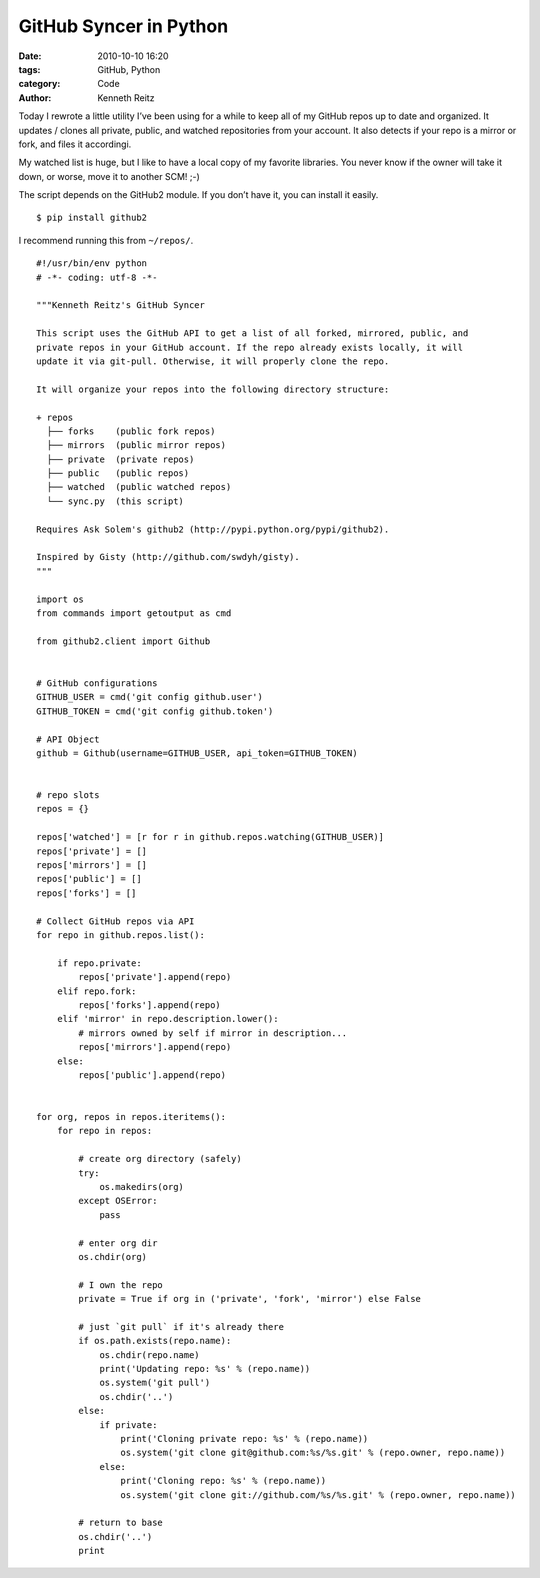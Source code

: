 GitHub Syncer in Python
#######################

:date: 2010-10-10 16:20
:tags: GitHub, Python
:category: Code
:author: Kenneth Reitz


Today I rewrote a little utility I’ve been using for a while to keep all of my GitHub repos up to date and organized. It updates / clones all private, public, and watched repositories from your account. It also detects if your repo is a mirror or fork, and files it accordingi.

My watched list is huge, but I like to have a local copy of my favorite libraries. You never know if the owner will take it down, or worse, move it to another SCM! ;-)

The script depends on the GitHub2 module. If you don’t have it, you can install it easily. ::

    $ pip install github2

I recommend running this from ``~/repos/``.

::

    #!/usr/bin/env python
    # -*- coding: utf-8 -*-

    """Kenneth Reitz's GitHub Syncer

    This script uses the GitHub API to get a list of all forked, mirrored, public, and 
    private repos in your GitHub account. If the repo already exists locally, it will 
    update it via git-pull. Otherwise, it will properly clone the repo.

    It will organize your repos into the following directory structure:

    + repos
      ├── forks    (public fork repos)
      ├── mirrors  (public mirror repos)
      ├── private  (private repos)
      ├── public   (public repos)
      ├── watched  (public watched repos)
      └── sync.py  (this script)

    Requires Ask Solem's github2 (http://pypi.python.org/pypi/github2).

    Inspired by Gisty (http://github.com/swdyh/gisty). 
    """

    import os
    from commands import getoutput as cmd

    from github2.client import Github


    # GitHub configurations
    GITHUB_USER = cmd('git config github.user')
    GITHUB_TOKEN = cmd('git config github.token')

    # API Object
    github = Github(username=GITHUB_USER, api_token=GITHUB_TOKEN)


    # repo slots
    repos = {}

    repos['watched'] = [r for r in github.repos.watching(GITHUB_USER)]
    repos['private'] = []
    repos['mirrors'] = []
    repos['public'] = []
    repos['forks'] = []

    # Collect GitHub repos via API
    for repo in github.repos.list():

        if repo.private:
            repos['private'].append(repo)
        elif repo.fork:
            repos['forks'].append(repo)
        elif 'mirror' in repo.description.lower():
            # mirrors owned by self if mirror in description...
            repos['mirrors'].append(repo)
        else:
            repos['public'].append(repo)


    for org, repos in repos.iteritems():
        for repo in repos:
            
            # create org directory (safely)
            try:
                os.makedirs(org)
            except OSError:
                pass
            
            # enter org dir
            os.chdir(org)
            
            # I own the repo
            private = True if org in ('private', 'fork', 'mirror') else False

            # just `git pull` if it's already there
            if os.path.exists(repo.name):
                os.chdir(repo.name)
                print('Updating repo: %s' % (repo.name))
                os.system('git pull')
                os.chdir('..')
            else:
                if private:
                    print('Cloning private repo: %s' % (repo.name))
                    os.system('git clone git@github.com:%s/%s.git' % (repo.owner, repo.name))
                else:
                    print('Cloning repo: %s' % (repo.name))
                    os.system('git clone git://github.com/%s/%s.git' % (repo.owner, repo.name))
            
            # return to base
            os.chdir('..')
            print
        


